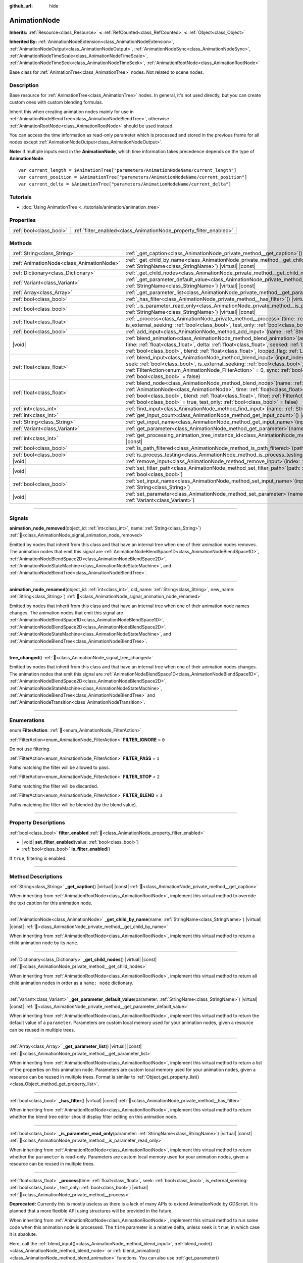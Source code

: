 :github_url: hide

.. DO NOT EDIT THIS FILE!!!
.. Generated automatically from Godot engine sources.
.. Generator: https://github.com/godotengine/godot/tree/master/doc/tools/make_rst.py.
.. XML source: https://github.com/godotengine/godot/tree/master/doc/classes/AnimationNode.xml.

.. _class_AnimationNode:

AnimationNode
=============

**Inherits:** :ref:`Resource<class_Resource>` **<** :ref:`RefCounted<class_RefCounted>` **<** :ref:`Object<class_Object>`

**Inherited By:** :ref:`AnimationNodeExtension<class_AnimationNodeExtension>`, :ref:`AnimationNodeOutput<class_AnimationNodeOutput>`, :ref:`AnimationNodeSync<class_AnimationNodeSync>`, :ref:`AnimationNodeTimeScale<class_AnimationNodeTimeScale>`, :ref:`AnimationNodeTimeSeek<class_AnimationNodeTimeSeek>`, :ref:`AnimationRootNode<class_AnimationRootNode>`

Base class for :ref:`AnimationTree<class_AnimationTree>` nodes. Not related to scene nodes.

.. rst-class:: classref-introduction-group

Description
-----------

Base resource for :ref:`AnimationTree<class_AnimationTree>` nodes. In general, it's not used directly, but you can create custom ones with custom blending formulas.

Inherit this when creating animation nodes mainly for use in :ref:`AnimationNodeBlendTree<class_AnimationNodeBlendTree>`, otherwise :ref:`AnimationRootNode<class_AnimationRootNode>` should be used instead.

You can access the time information as read-only parameter which is processed and stored in the previous frame for all nodes except :ref:`AnimationNodeOutput<class_AnimationNodeOutput>`.

\ **Note:** If multiple inputs exist in the **AnimationNode**, which time information takes precedence depends on the type of **AnimationNode**.

::

    var current_length = $AnimationTree["parameters/AnimationNodeName/current_length"]
    var current_position = $AnimationTree["parameters/AnimationNodeName/current_position"]
    var current_delta = $AnimationTree["parameters/AnimationNodeName/current_delta"]

.. rst-class:: classref-introduction-group

Tutorials
---------

- :doc:`Using AnimationTree <../tutorials/animation/animation_tree>`

.. rst-class:: classref-reftable-group

Properties
----------

.. table::
   :widths: auto

   +-------------------------+--------------------------------------------------------------------+
   | :ref:`bool<class_bool>` | :ref:`filter_enabled<class_AnimationNode_property_filter_enabled>` |
   +-------------------------+--------------------------------------------------------------------+

.. rst-class:: classref-reftable-group

Methods
-------

.. table::
   :widths: auto

   +-------------------------------------------+-------------------------------------------------------------------------------------------------------------------------------------------------------------------------------------------------------------------------------------------------------------------------------------------------------------------------------------------------------------------------------------------------------------------------------------------------------------------------+
   | :ref:`String<class_String>`               | :ref:`_get_caption<class_AnimationNode_private_method__get_caption>`\ (\ ) |virtual| |const|                                                                                                                                                                                                                                                                                                                                                                            |
   +-------------------------------------------+-------------------------------------------------------------------------------------------------------------------------------------------------------------------------------------------------------------------------------------------------------------------------------------------------------------------------------------------------------------------------------------------------------------------------------------------------------------------------+
   | :ref:`AnimationNode<class_AnimationNode>` | :ref:`_get_child_by_name<class_AnimationNode_private_method__get_child_by_name>`\ (\ name\: :ref:`StringName<class_StringName>`\ ) |virtual| |const|                                                                                                                                                                                                                                                                                                                    |
   +-------------------------------------------+-------------------------------------------------------------------------------------------------------------------------------------------------------------------------------------------------------------------------------------------------------------------------------------------------------------------------------------------------------------------------------------------------------------------------------------------------------------------------+
   | :ref:`Dictionary<class_Dictionary>`       | :ref:`_get_child_nodes<class_AnimationNode_private_method__get_child_nodes>`\ (\ ) |virtual| |const|                                                                                                                                                                                                                                                                                                                                                                    |
   +-------------------------------------------+-------------------------------------------------------------------------------------------------------------------------------------------------------------------------------------------------------------------------------------------------------------------------------------------------------------------------------------------------------------------------------------------------------------------------------------------------------------------------+
   | :ref:`Variant<class_Variant>`             | :ref:`_get_parameter_default_value<class_AnimationNode_private_method__get_parameter_default_value>`\ (\ parameter\: :ref:`StringName<class_StringName>`\ ) |virtual| |const|                                                                                                                                                                                                                                                                                           |
   +-------------------------------------------+-------------------------------------------------------------------------------------------------------------------------------------------------------------------------------------------------------------------------------------------------------------------------------------------------------------------------------------------------------------------------------------------------------------------------------------------------------------------------+
   | :ref:`Array<class_Array>`                 | :ref:`_get_parameter_list<class_AnimationNode_private_method__get_parameter_list>`\ (\ ) |virtual| |const|                                                                                                                                                                                                                                                                                                                                                              |
   +-------------------------------------------+-------------------------------------------------------------------------------------------------------------------------------------------------------------------------------------------------------------------------------------------------------------------------------------------------------------------------------------------------------------------------------------------------------------------------------------------------------------------------+
   | :ref:`bool<class_bool>`                   | :ref:`_has_filter<class_AnimationNode_private_method__has_filter>`\ (\ ) |virtual| |const|                                                                                                                                                                                                                                                                                                                                                                              |
   +-------------------------------------------+-------------------------------------------------------------------------------------------------------------------------------------------------------------------------------------------------------------------------------------------------------------------------------------------------------------------------------------------------------------------------------------------------------------------------------------------------------------------------+
   | :ref:`bool<class_bool>`                   | :ref:`_is_parameter_read_only<class_AnimationNode_private_method__is_parameter_read_only>`\ (\ parameter\: :ref:`StringName<class_StringName>`\ ) |virtual| |const|                                                                                                                                                                                                                                                                                                     |
   +-------------------------------------------+-------------------------------------------------------------------------------------------------------------------------------------------------------------------------------------------------------------------------------------------------------------------------------------------------------------------------------------------------------------------------------------------------------------------------------------------------------------------------+
   | :ref:`float<class_float>`                 | :ref:`_process<class_AnimationNode_private_method__process>`\ (\ time\: :ref:`float<class_float>`, seek\: :ref:`bool<class_bool>`, is_external_seeking\: :ref:`bool<class_bool>`, test_only\: :ref:`bool<class_bool>`\ ) |virtual|                                                                                                                                                                                                                                      |
   +-------------------------------------------+-------------------------------------------------------------------------------------------------------------------------------------------------------------------------------------------------------------------------------------------------------------------------------------------------------------------------------------------------------------------------------------------------------------------------------------------------------------------------+
   | :ref:`bool<class_bool>`                   | :ref:`add_input<class_AnimationNode_method_add_input>`\ (\ name\: :ref:`String<class_String>`\ )                                                                                                                                                                                                                                                                                                                                                                        |
   +-------------------------------------------+-------------------------------------------------------------------------------------------------------------------------------------------------------------------------------------------------------------------------------------------------------------------------------------------------------------------------------------------------------------------------------------------------------------------------------------------------------------------------+
   | |void|                                    | :ref:`blend_animation<class_AnimationNode_method_blend_animation>`\ (\ animation\: :ref:`StringName<class_StringName>`, time\: :ref:`float<class_float>`, delta\: :ref:`float<class_float>`, seeked\: :ref:`bool<class_bool>`, is_external_seeking\: :ref:`bool<class_bool>`, blend\: :ref:`float<class_float>`, looped_flag\: :ref:`LoopedFlag<enum_Animation_LoopedFlag>` = 0\ )                                                                                      |
   +-------------------------------------------+-------------------------------------------------------------------------------------------------------------------------------------------------------------------------------------------------------------------------------------------------------------------------------------------------------------------------------------------------------------------------------------------------------------------------------------------------------------------------+
   | :ref:`float<class_float>`                 | :ref:`blend_input<class_AnimationNode_method_blend_input>`\ (\ input_index\: :ref:`int<class_int>`, time\: :ref:`float<class_float>`, seek\: :ref:`bool<class_bool>`, is_external_seeking\: :ref:`bool<class_bool>`, blend\: :ref:`float<class_float>`, filter\: :ref:`FilterAction<enum_AnimationNode_FilterAction>` = 0, sync\: :ref:`bool<class_bool>` = true, test_only\: :ref:`bool<class_bool>` = false\ )                                                        |
   +-------------------------------------------+-------------------------------------------------------------------------------------------------------------------------------------------------------------------------------------------------------------------------------------------------------------------------------------------------------------------------------------------------------------------------------------------------------------------------------------------------------------------------+
   | :ref:`float<class_float>`                 | :ref:`blend_node<class_AnimationNode_method_blend_node>`\ (\ name\: :ref:`StringName<class_StringName>`, node\: :ref:`AnimationNode<class_AnimationNode>`, time\: :ref:`float<class_float>`, seek\: :ref:`bool<class_bool>`, is_external_seeking\: :ref:`bool<class_bool>`, blend\: :ref:`float<class_float>`, filter\: :ref:`FilterAction<enum_AnimationNode_FilterAction>` = 0, sync\: :ref:`bool<class_bool>` = true, test_only\: :ref:`bool<class_bool>` = false\ ) |
   +-------------------------------------------+-------------------------------------------------------------------------------------------------------------------------------------------------------------------------------------------------------------------------------------------------------------------------------------------------------------------------------------------------------------------------------------------------------------------------------------------------------------------------+
   | :ref:`int<class_int>`                     | :ref:`find_input<class_AnimationNode_method_find_input>`\ (\ name\: :ref:`String<class_String>`\ ) |const|                                                                                                                                                                                                                                                                                                                                                              |
   +-------------------------------------------+-------------------------------------------------------------------------------------------------------------------------------------------------------------------------------------------------------------------------------------------------------------------------------------------------------------------------------------------------------------------------------------------------------------------------------------------------------------------------+
   | :ref:`int<class_int>`                     | :ref:`get_input_count<class_AnimationNode_method_get_input_count>`\ (\ ) |const|                                                                                                                                                                                                                                                                                                                                                                                        |
   +-------------------------------------------+-------------------------------------------------------------------------------------------------------------------------------------------------------------------------------------------------------------------------------------------------------------------------------------------------------------------------------------------------------------------------------------------------------------------------------------------------------------------------+
   | :ref:`String<class_String>`               | :ref:`get_input_name<class_AnimationNode_method_get_input_name>`\ (\ input\: :ref:`int<class_int>`\ ) |const|                                                                                                                                                                                                                                                                                                                                                           |
   +-------------------------------------------+-------------------------------------------------------------------------------------------------------------------------------------------------------------------------------------------------------------------------------------------------------------------------------------------------------------------------------------------------------------------------------------------------------------------------------------------------------------------------+
   | :ref:`Variant<class_Variant>`             | :ref:`get_parameter<class_AnimationNode_method_get_parameter>`\ (\ name\: :ref:`StringName<class_StringName>`\ ) |const|                                                                                                                                                                                                                                                                                                                                                |
   +-------------------------------------------+-------------------------------------------------------------------------------------------------------------------------------------------------------------------------------------------------------------------------------------------------------------------------------------------------------------------------------------------------------------------------------------------------------------------------------------------------------------------------+
   | :ref:`int<class_int>`                     | :ref:`get_processing_animation_tree_instance_id<class_AnimationNode_method_get_processing_animation_tree_instance_id>`\ (\ ) |const|                                                                                                                                                                                                                                                                                                                                    |
   +-------------------------------------------+-------------------------------------------------------------------------------------------------------------------------------------------------------------------------------------------------------------------------------------------------------------------------------------------------------------------------------------------------------------------------------------------------------------------------------------------------------------------------+
   | :ref:`bool<class_bool>`                   | :ref:`is_path_filtered<class_AnimationNode_method_is_path_filtered>`\ (\ path\: :ref:`NodePath<class_NodePath>`\ ) |const|                                                                                                                                                                                                                                                                                                                                              |
   +-------------------------------------------+-------------------------------------------------------------------------------------------------------------------------------------------------------------------------------------------------------------------------------------------------------------------------------------------------------------------------------------------------------------------------------------------------------------------------------------------------------------------------+
   | :ref:`bool<class_bool>`                   | :ref:`is_process_testing<class_AnimationNode_method_is_process_testing>`\ (\ ) |const|                                                                                                                                                                                                                                                                                                                                                                                  |
   +-------------------------------------------+-------------------------------------------------------------------------------------------------------------------------------------------------------------------------------------------------------------------------------------------------------------------------------------------------------------------------------------------------------------------------------------------------------------------------------------------------------------------------+
   | |void|                                    | :ref:`remove_input<class_AnimationNode_method_remove_input>`\ (\ index\: :ref:`int<class_int>`\ )                                                                                                                                                                                                                                                                                                                                                                       |
   +-------------------------------------------+-------------------------------------------------------------------------------------------------------------------------------------------------------------------------------------------------------------------------------------------------------------------------------------------------------------------------------------------------------------------------------------------------------------------------------------------------------------------------+
   | |void|                                    | :ref:`set_filter_path<class_AnimationNode_method_set_filter_path>`\ (\ path\: :ref:`NodePath<class_NodePath>`, enable\: :ref:`bool<class_bool>`\ )                                                                                                                                                                                                                                                                                                                      |
   +-------------------------------------------+-------------------------------------------------------------------------------------------------------------------------------------------------------------------------------------------------------------------------------------------------------------------------------------------------------------------------------------------------------------------------------------------------------------------------------------------------------------------------+
   | :ref:`bool<class_bool>`                   | :ref:`set_input_name<class_AnimationNode_method_set_input_name>`\ (\ input\: :ref:`int<class_int>`, name\: :ref:`String<class_String>`\ )                                                                                                                                                                                                                                                                                                                               |
   +-------------------------------------------+-------------------------------------------------------------------------------------------------------------------------------------------------------------------------------------------------------------------------------------------------------------------------------------------------------------------------------------------------------------------------------------------------------------------------------------------------------------------------+
   | |void|                                    | :ref:`set_parameter<class_AnimationNode_method_set_parameter>`\ (\ name\: :ref:`StringName<class_StringName>`, value\: :ref:`Variant<class_Variant>`\ )                                                                                                                                                                                                                                                                                                                 |
   +-------------------------------------------+-------------------------------------------------------------------------------------------------------------------------------------------------------------------------------------------------------------------------------------------------------------------------------------------------------------------------------------------------------------------------------------------------------------------------------------------------------------------------+

.. rst-class:: classref-section-separator

----

.. rst-class:: classref-descriptions-group

Signals
-------

.. _class_AnimationNode_signal_animation_node_removed:

.. rst-class:: classref-signal

**animation_node_removed**\ (\ object_id\: :ref:`int<class_int>`, name\: :ref:`String<class_String>`\ ) :ref:`🔗<class_AnimationNode_signal_animation_node_removed>`

Emitted by nodes that inherit from this class and that have an internal tree when one of their animation nodes removes. The animation nodes that emit this signal are :ref:`AnimationNodeBlendSpace1D<class_AnimationNodeBlendSpace1D>`, :ref:`AnimationNodeBlendSpace2D<class_AnimationNodeBlendSpace2D>`, :ref:`AnimationNodeStateMachine<class_AnimationNodeStateMachine>`, and :ref:`AnimationNodeBlendTree<class_AnimationNodeBlendTree>`.

.. rst-class:: classref-item-separator

----

.. _class_AnimationNode_signal_animation_node_renamed:

.. rst-class:: classref-signal

**animation_node_renamed**\ (\ object_id\: :ref:`int<class_int>`, old_name\: :ref:`String<class_String>`, new_name\: :ref:`String<class_String>`\ ) :ref:`🔗<class_AnimationNode_signal_animation_node_renamed>`

Emitted by nodes that inherit from this class and that have an internal tree when one of their animation node names changes. The animation nodes that emit this signal are :ref:`AnimationNodeBlendSpace1D<class_AnimationNodeBlendSpace1D>`, :ref:`AnimationNodeBlendSpace2D<class_AnimationNodeBlendSpace2D>`, :ref:`AnimationNodeStateMachine<class_AnimationNodeStateMachine>`, and :ref:`AnimationNodeBlendTree<class_AnimationNodeBlendTree>`.

.. rst-class:: classref-item-separator

----

.. _class_AnimationNode_signal_tree_changed:

.. rst-class:: classref-signal

**tree_changed**\ (\ ) :ref:`🔗<class_AnimationNode_signal_tree_changed>`

Emitted by nodes that inherit from this class and that have an internal tree when one of their animation nodes changes. The animation nodes that emit this signal are :ref:`AnimationNodeBlendSpace1D<class_AnimationNodeBlendSpace1D>`, :ref:`AnimationNodeBlendSpace2D<class_AnimationNodeBlendSpace2D>`, :ref:`AnimationNodeStateMachine<class_AnimationNodeStateMachine>`, :ref:`AnimationNodeBlendTree<class_AnimationNodeBlendTree>` and :ref:`AnimationNodeTransition<class_AnimationNodeTransition>`.

.. rst-class:: classref-section-separator

----

.. rst-class:: classref-descriptions-group

Enumerations
------------

.. _enum_AnimationNode_FilterAction:

.. rst-class:: classref-enumeration

enum **FilterAction**: :ref:`🔗<enum_AnimationNode_FilterAction>`

.. _class_AnimationNode_constant_FILTER_IGNORE:

.. rst-class:: classref-enumeration-constant

:ref:`FilterAction<enum_AnimationNode_FilterAction>` **FILTER_IGNORE** = ``0``

Do not use filtering.

.. _class_AnimationNode_constant_FILTER_PASS:

.. rst-class:: classref-enumeration-constant

:ref:`FilterAction<enum_AnimationNode_FilterAction>` **FILTER_PASS** = ``1``

Paths matching the filter will be allowed to pass.

.. _class_AnimationNode_constant_FILTER_STOP:

.. rst-class:: classref-enumeration-constant

:ref:`FilterAction<enum_AnimationNode_FilterAction>` **FILTER_STOP** = ``2``

Paths matching the filter will be discarded.

.. _class_AnimationNode_constant_FILTER_BLEND:

.. rst-class:: classref-enumeration-constant

:ref:`FilterAction<enum_AnimationNode_FilterAction>` **FILTER_BLEND** = ``3``

Paths matching the filter will be blended (by the blend value).

.. rst-class:: classref-section-separator

----

.. rst-class:: classref-descriptions-group

Property Descriptions
---------------------

.. _class_AnimationNode_property_filter_enabled:

.. rst-class:: classref-property

:ref:`bool<class_bool>` **filter_enabled** :ref:`🔗<class_AnimationNode_property_filter_enabled>`

.. rst-class:: classref-property-setget

- |void| **set_filter_enabled**\ (\ value\: :ref:`bool<class_bool>`\ )
- :ref:`bool<class_bool>` **is_filter_enabled**\ (\ )

If ``true``, filtering is enabled.

.. rst-class:: classref-section-separator

----

.. rst-class:: classref-descriptions-group

Method Descriptions
-------------------

.. _class_AnimationNode_private_method__get_caption:

.. rst-class:: classref-method

:ref:`String<class_String>` **_get_caption**\ (\ ) |virtual| |const| :ref:`🔗<class_AnimationNode_private_method__get_caption>`

When inheriting from :ref:`AnimationRootNode<class_AnimationRootNode>`, implement this virtual method to override the text caption for this animation node.

.. rst-class:: classref-item-separator

----

.. _class_AnimationNode_private_method__get_child_by_name:

.. rst-class:: classref-method

:ref:`AnimationNode<class_AnimationNode>` **_get_child_by_name**\ (\ name\: :ref:`StringName<class_StringName>`\ ) |virtual| |const| :ref:`🔗<class_AnimationNode_private_method__get_child_by_name>`

When inheriting from :ref:`AnimationRootNode<class_AnimationRootNode>`, implement this virtual method to return a child animation node by its ``name``.

.. rst-class:: classref-item-separator

----

.. _class_AnimationNode_private_method__get_child_nodes:

.. rst-class:: classref-method

:ref:`Dictionary<class_Dictionary>` **_get_child_nodes**\ (\ ) |virtual| |const| :ref:`🔗<class_AnimationNode_private_method__get_child_nodes>`

When inheriting from :ref:`AnimationRootNode<class_AnimationRootNode>`, implement this virtual method to return all child animation nodes in order as a ``name: node`` dictionary.

.. rst-class:: classref-item-separator

----

.. _class_AnimationNode_private_method__get_parameter_default_value:

.. rst-class:: classref-method

:ref:`Variant<class_Variant>` **_get_parameter_default_value**\ (\ parameter\: :ref:`StringName<class_StringName>`\ ) |virtual| |const| :ref:`🔗<class_AnimationNode_private_method__get_parameter_default_value>`

When inheriting from :ref:`AnimationRootNode<class_AnimationRootNode>`, implement this virtual method to return the default value of a ``parameter``. Parameters are custom local memory used for your animation nodes, given a resource can be reused in multiple trees.

.. rst-class:: classref-item-separator

----

.. _class_AnimationNode_private_method__get_parameter_list:

.. rst-class:: classref-method

:ref:`Array<class_Array>` **_get_parameter_list**\ (\ ) |virtual| |const| :ref:`🔗<class_AnimationNode_private_method__get_parameter_list>`

When inheriting from :ref:`AnimationRootNode<class_AnimationRootNode>`, implement this virtual method to return a list of the properties on this animation node. Parameters are custom local memory used for your animation nodes, given a resource can be reused in multiple trees. Format is similar to :ref:`Object.get_property_list()<class_Object_method_get_property_list>`.

.. rst-class:: classref-item-separator

----

.. _class_AnimationNode_private_method__has_filter:

.. rst-class:: classref-method

:ref:`bool<class_bool>` **_has_filter**\ (\ ) |virtual| |const| :ref:`🔗<class_AnimationNode_private_method__has_filter>`

When inheriting from :ref:`AnimationRootNode<class_AnimationRootNode>`, implement this virtual method to return whether the blend tree editor should display filter editing on this animation node.

.. rst-class:: classref-item-separator

----

.. _class_AnimationNode_private_method__is_parameter_read_only:

.. rst-class:: classref-method

:ref:`bool<class_bool>` **_is_parameter_read_only**\ (\ parameter\: :ref:`StringName<class_StringName>`\ ) |virtual| |const| :ref:`🔗<class_AnimationNode_private_method__is_parameter_read_only>`

When inheriting from :ref:`AnimationRootNode<class_AnimationRootNode>`, implement this virtual method to return whether the ``parameter`` is read-only. Parameters are custom local memory used for your animation nodes, given a resource can be reused in multiple trees.

.. rst-class:: classref-item-separator

----

.. _class_AnimationNode_private_method__process:

.. rst-class:: classref-method

:ref:`float<class_float>` **_process**\ (\ time\: :ref:`float<class_float>`, seek\: :ref:`bool<class_bool>`, is_external_seeking\: :ref:`bool<class_bool>`, test_only\: :ref:`bool<class_bool>`\ ) |virtual| :ref:`🔗<class_AnimationNode_private_method__process>`

**Deprecated:** Currently this is mostly useless as there is a lack of many APIs to extend AnimationNode by GDScript. It is planned that a more flexible API using structures will be provided in the future.

When inheriting from :ref:`AnimationRootNode<class_AnimationRootNode>`, implement this virtual method to run some code when this animation node is processed. The ``time`` parameter is a relative delta, unless ``seek`` is ``true``, in which case it is absolute.

Here, call the :ref:`blend_input()<class_AnimationNode_method_blend_input>`, :ref:`blend_node()<class_AnimationNode_method_blend_node>` or :ref:`blend_animation()<class_AnimationNode_method_blend_animation>` functions. You can also use :ref:`get_parameter()<class_AnimationNode_method_get_parameter>` and :ref:`set_parameter()<class_AnimationNode_method_set_parameter>` to modify local memory.

This function should return the delta.

.. rst-class:: classref-item-separator

----

.. _class_AnimationNode_method_add_input:

.. rst-class:: classref-method

:ref:`bool<class_bool>` **add_input**\ (\ name\: :ref:`String<class_String>`\ ) :ref:`🔗<class_AnimationNode_method_add_input>`

Adds an input to the animation node. This is only useful for animation nodes created for use in an :ref:`AnimationNodeBlendTree<class_AnimationNodeBlendTree>`. If the addition fails, returns ``false``.

.. rst-class:: classref-item-separator

----

.. _class_AnimationNode_method_blend_animation:

.. rst-class:: classref-method

|void| **blend_animation**\ (\ animation\: :ref:`StringName<class_StringName>`, time\: :ref:`float<class_float>`, delta\: :ref:`float<class_float>`, seeked\: :ref:`bool<class_bool>`, is_external_seeking\: :ref:`bool<class_bool>`, blend\: :ref:`float<class_float>`, looped_flag\: :ref:`LoopedFlag<enum_Animation_LoopedFlag>` = 0\ ) :ref:`🔗<class_AnimationNode_method_blend_animation>`

Blends an animation by ``blend`` amount (name must be valid in the linked :ref:`AnimationPlayer<class_AnimationPlayer>`). A ``time`` and ``delta`` may be passed, as well as whether ``seeked`` happened.

A ``looped_flag`` is used by internal processing immediately after the loop.

.. rst-class:: classref-item-separator

----

.. _class_AnimationNode_method_blend_input:

.. rst-class:: classref-method

:ref:`float<class_float>` **blend_input**\ (\ input_index\: :ref:`int<class_int>`, time\: :ref:`float<class_float>`, seek\: :ref:`bool<class_bool>`, is_external_seeking\: :ref:`bool<class_bool>`, blend\: :ref:`float<class_float>`, filter\: :ref:`FilterAction<enum_AnimationNode_FilterAction>` = 0, sync\: :ref:`bool<class_bool>` = true, test_only\: :ref:`bool<class_bool>` = false\ ) :ref:`🔗<class_AnimationNode_method_blend_input>`

Blends an input. This is only useful for animation nodes created for an :ref:`AnimationNodeBlendTree<class_AnimationNodeBlendTree>`. The ``time`` parameter is a relative delta, unless ``seek`` is ``true``, in which case it is absolute. A filter mode may be optionally passed.

.. rst-class:: classref-item-separator

----

.. _class_AnimationNode_method_blend_node:

.. rst-class:: classref-method

:ref:`float<class_float>` **blend_node**\ (\ name\: :ref:`StringName<class_StringName>`, node\: :ref:`AnimationNode<class_AnimationNode>`, time\: :ref:`float<class_float>`, seek\: :ref:`bool<class_bool>`, is_external_seeking\: :ref:`bool<class_bool>`, blend\: :ref:`float<class_float>`, filter\: :ref:`FilterAction<enum_AnimationNode_FilterAction>` = 0, sync\: :ref:`bool<class_bool>` = true, test_only\: :ref:`bool<class_bool>` = false\ ) :ref:`🔗<class_AnimationNode_method_blend_node>`

Blend another animation node (in case this animation node contains child animation nodes). This function is only useful if you inherit from :ref:`AnimationRootNode<class_AnimationRootNode>` instead, otherwise editors will not display your animation node for addition.

.. rst-class:: classref-item-separator

----

.. _class_AnimationNode_method_find_input:

.. rst-class:: classref-method

:ref:`int<class_int>` **find_input**\ (\ name\: :ref:`String<class_String>`\ ) |const| :ref:`🔗<class_AnimationNode_method_find_input>`

Returns the input index which corresponds to ``name``. If not found, returns ``-1``.

.. rst-class:: classref-item-separator

----

.. _class_AnimationNode_method_get_input_count:

.. rst-class:: classref-method

:ref:`int<class_int>` **get_input_count**\ (\ ) |const| :ref:`🔗<class_AnimationNode_method_get_input_count>`

Amount of inputs in this animation node, only useful for animation nodes that go into :ref:`AnimationNodeBlendTree<class_AnimationNodeBlendTree>`.

.. rst-class:: classref-item-separator

----

.. _class_AnimationNode_method_get_input_name:

.. rst-class:: classref-method

:ref:`String<class_String>` **get_input_name**\ (\ input\: :ref:`int<class_int>`\ ) |const| :ref:`🔗<class_AnimationNode_method_get_input_name>`

Gets the name of an input by index.

.. rst-class:: classref-item-separator

----

.. _class_AnimationNode_method_get_parameter:

.. rst-class:: classref-method

:ref:`Variant<class_Variant>` **get_parameter**\ (\ name\: :ref:`StringName<class_StringName>`\ ) |const| :ref:`🔗<class_AnimationNode_method_get_parameter>`

Gets the value of a parameter. Parameters are custom local memory used for your animation nodes, given a resource can be reused in multiple trees.

.. rst-class:: classref-item-separator

----

.. _class_AnimationNode_method_get_processing_animation_tree_instance_id:

.. rst-class:: classref-method

:ref:`int<class_int>` **get_processing_animation_tree_instance_id**\ (\ ) |const| :ref:`🔗<class_AnimationNode_method_get_processing_animation_tree_instance_id>`

Returns the object id of the :ref:`AnimationTree<class_AnimationTree>` that owns this node.

\ **Note:** This method should only be called from within the :ref:`AnimationNodeExtension._process_animation_node()<class_AnimationNodeExtension_private_method__process_animation_node>` method, and will return an invalid id otherwise.

.. rst-class:: classref-item-separator

----

.. _class_AnimationNode_method_is_path_filtered:

.. rst-class:: classref-method

:ref:`bool<class_bool>` **is_path_filtered**\ (\ path\: :ref:`NodePath<class_NodePath>`\ ) |const| :ref:`🔗<class_AnimationNode_method_is_path_filtered>`

Returns ``true`` if the given path is filtered.

.. rst-class:: classref-item-separator

----

.. _class_AnimationNode_method_is_process_testing:

.. rst-class:: classref-method

:ref:`bool<class_bool>` **is_process_testing**\ (\ ) |const| :ref:`🔗<class_AnimationNode_method_is_process_testing>`

Returns ``true`` if this animation node is being processed in test-only mode.

.. rst-class:: classref-item-separator

----

.. _class_AnimationNode_method_remove_input:

.. rst-class:: classref-method

|void| **remove_input**\ (\ index\: :ref:`int<class_int>`\ ) :ref:`🔗<class_AnimationNode_method_remove_input>`

Removes an input, call this only when inactive.

.. rst-class:: classref-item-separator

----

.. _class_AnimationNode_method_set_filter_path:

.. rst-class:: classref-method

|void| **set_filter_path**\ (\ path\: :ref:`NodePath<class_NodePath>`, enable\: :ref:`bool<class_bool>`\ ) :ref:`🔗<class_AnimationNode_method_set_filter_path>`

Adds or removes a path for the filter.

.. rst-class:: classref-item-separator

----

.. _class_AnimationNode_method_set_input_name:

.. rst-class:: classref-method

:ref:`bool<class_bool>` **set_input_name**\ (\ input\: :ref:`int<class_int>`, name\: :ref:`String<class_String>`\ ) :ref:`🔗<class_AnimationNode_method_set_input_name>`

Sets the name of the input at the given ``input`` index. If the setting fails, returns ``false``.

.. rst-class:: classref-item-separator

----

.. _class_AnimationNode_method_set_parameter:

.. rst-class:: classref-method

|void| **set_parameter**\ (\ name\: :ref:`StringName<class_StringName>`, value\: :ref:`Variant<class_Variant>`\ ) :ref:`🔗<class_AnimationNode_method_set_parameter>`

Sets a custom parameter. These are used as local memory, because resources can be reused across the tree or scenes.

.. |virtual| replace:: :abbr:`virtual (This method should typically be overridden by the user to have any effect.)`
.. |required| replace:: :abbr:`required (This method is required to be overridden when extending its base class.)`
.. |const| replace:: :abbr:`const (This method has no side effects. It doesn't modify any of the instance's member variables.)`
.. |vararg| replace:: :abbr:`vararg (This method accepts any number of arguments after the ones described here.)`
.. |constructor| replace:: :abbr:`constructor (This method is used to construct a type.)`
.. |static| replace:: :abbr:`static (This method doesn't need an instance to be called, so it can be called directly using the class name.)`
.. |operator| replace:: :abbr:`operator (This method describes a valid operator to use with this type as left-hand operand.)`
.. |bitfield| replace:: :abbr:`BitField (This value is an integer composed as a bitmask of the following flags.)`
.. |void| replace:: :abbr:`void (No return value.)`
